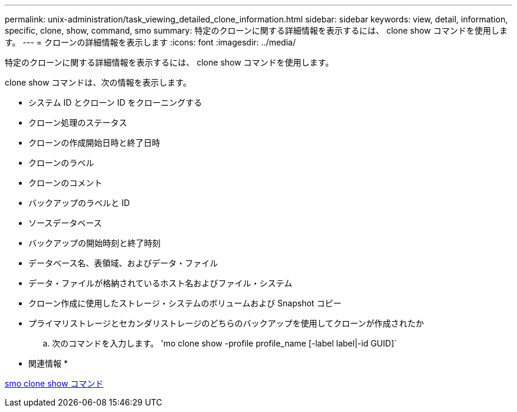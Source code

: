 ---
permalink: unix-administration/task_viewing_detailed_clone_information.html 
sidebar: sidebar 
keywords: view, detail, information, specific, clone, show, command, smo 
summary: 特定のクローンに関する詳細情報を表示するには、 clone show コマンドを使用します。 
---
= クローンの詳細情報を表示します
:icons: font
:imagesdir: ../media/


[role="lead"]
特定のクローンに関する詳細情報を表示するには、 clone show コマンドを使用します。

clone show コマンドは、次の情報を表示します。

* システム ID とクローン ID をクローニングする
* クローン処理のステータス
* クローンの作成開始日時と終了日時
* クローンのラベル
* クローンのコメント
* バックアップのラベルと ID
* ソースデータベース
* バックアップの開始時刻と終了時刻
* データベース名、表領域、およびデータ・ファイル
* データ・ファイルが格納されているホスト名およびファイル・システム
* クローン作成に使用したストレージ・システムのボリュームおよび Snapshot コピー
* プライマリストレージとセカンダリストレージのどちらのバックアップを使用してクローンが作成されたか
+
.. 次のコマンドを入力します。 'mo clone show -profile profile_name [-label label|-id GUID]`




* 関連情報 *

xref:reference_the_smosmsapclone_show_command.adoc[smo clone show コマンド]
